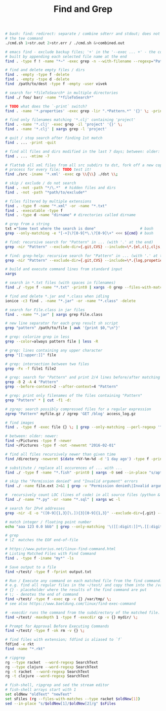 :PROPERTIES:
:ID:       431e4840-0371-470b-9910-d763e9e3c6f1
:END:
#+title: Find and Grep

#+BEGIN_SRC bash :results output
  # bash: find: redirect: separate / combine sdterr and stdout; does not work with
  # the tee command
  ./cmd.sh 1>str.out 2>str.err / ./cmd.sh &>combined.out

  # emacs find - exclude backup files; '+' in the '--exec ... +' - the command is
  # built by appending each selected file name at the end
  find . -type f ! -name "*~" -exec grep -n --with-filename --regexp="Pattern" {} +

  # find and delete empty files / dirs
  find . -empty -type f -delete
  find . -empty -tspe d -delete
  find  /path/to/dest -type f -empty -user vivek

  # search for *fileToSearch* in multiple directories
  find ./ foo/ bar/ -name "*fileToSearch*"

  # TODO what does the `-print` switch?
  find . -name '*.properties' -exec grep -lir ".*Pattern.*" '{}' \; -print

  # find only filenames matching '*.clj' containing 'project'
  find . -name '*.clj' -exec grep -il 'project' '{}' \;
  find . -name '*.clj' | xargs grep -l 'project'

  # quit / stop search after finding 1st match
  find . ... -print -quit

  # find all files and dirs modified in the last 7 days; between: older: newer:
  find . ... -mtime -7

  # flatteb all xml files from all src subdirs to dst, fork off a new copy
  # process for every file; TODO test it!
  find ./src -iname '*.xml' -exec cp \\{\\} ./dst \\;

  # skip / exclude / do not search
  find . -not -path "*/\.*"  # hidden files and dirs
  find . -not -path "*path/to/exclude*"

  # files filtered by multiple extensions
  find . -type f -name "*.xml" -or -name "*.txt"
  find . -executable -type f
  find . -type d -name "dirname" # directories called dirname

  # grep from a string
  txt ="Some text where the search is done"                    # bash
  grep --only-matching -e "[-+]\?[0-9]*\.\?[0-9]\+" <<< ${cmd} # bash

  # find: recursive search for "Pattern" in ... (with '.' at the end)
  grep -nir "Pattern" --exclude-dir={.git,CVS} --include=\*.{el,clj,cljs,cljc} ./

  # find: grep-help: recursive search for "Pattern" in ... (with '.' at the end)
  grep -nir "Pattern" --exclude-dir={.git,CVS} --include=\*.{log,propeties,cfg,txt} ./

  # build and execute command lines from standard input
  xargs

  # search in *.txt files (with spaces in filenames)
  find ./ -type f -name "*.txt" -print0 | xargs -0 grep --files-with-matches "Pattern"

  # find and delete *.jar and *.class when idling
  ionice -c3 find . -name "*.jar" -or -name "*.class" -delete

  # search for File.class in jar files
  find . -name "*.jar" | xargs grep File.class

  # new line separator for each grep result sh script
  grep "pattern" /path/to/file | awk '{print $0,"\n"}'

  # grep: colorize grep in less
  grep --color=always pattern file | less -R

  # grep: lines containing any upper character
  grep "[[:upper:]]" file

  # grep: intersection between two files
  grep -Fx -f file1 file2

  # grep: search for "Pattern" and print 2/4 lines before/after matching line
  grep -B 2 -A 4 "Pattern"
  grep --before-context=2 --after-context=4 "Pattern"

  # grep: print only filenames of the files containing "Pattern"
  grep "Pattern" * | cut -f1 -d:

  # zgrep: search possibly compressed files for a regular expression
  zgrep "Pattern" myfile.gz / zgrep 'GET /blog' access_log.gz

  # find images
  find . -type f -exec file {} \; | grep --only-matching --perl-regexp '^.+: \w+ image'

  # between: older: newer:
  find ~/Pictures -type f -newer
  find ~/Pictures -type f -not -newermt "2016-02-01"

  # find all files recursively newer than given time
  find /directory -newermt $(date +%Y-%m-%d -d '1 day ago') -type f -print

  # substitute / replace all occurences of ... with ...
  find ./ -type f -name "*.fish" -print0 | xargs -0 sed --in-place "s/apt-get/apt/g"

  # skip the "Permission denied" and "Invalid argument" errors
  find ./ -name file.ext 2>&1 | grep -v "Permission denied\|Invalid argument"

  #  recursively count LOC (lines of code) in all source files (python & sql)
  find ./ -name "*.py" -or -name "*.sql" | xargs wc -l

  # search for IPv4 addresses
  grep -nir -E -o "([0-9]{1,3}[\.]){3}[0-9]{1,3}" --exclude-dir={.git} --include=\*.{el,clj,cljs,cljc,py,md} ./

  # match integer / floating point number
  echo "aaa 123 0.0 bbb" | grep --only-matching '\([[:digit:]]*\.[[:digit:]]*\|[[:digit:]]*\)'

  # grep
  # \Z  matches the EOF end-of-file

  # https://www.putorius.net/linux-find-command.html
  # Listing Matched Files with Find Command
  find . -type f -iname "my*" -ls

  # Save output to a file
  find ~/test/ -type f -fprint output.txt

  # Run / Execute any command on each matched file from the find command.
  # e.g. find all regular files in the ~/test/ and copy them into the /var/tmp/
  # {} - placeholder where the results of the find command are put
  # \; - denotes the end of command
  find ~/test/ -type f -exec cp -v {} /var/tmp/ \;
  # see also https://www.baeldung.com/linux/find-exec-command

  # -execdir runs the command from the subdirectory of the matched file.
  find ~/test/ -maxdepth 1 -type f -execdir cp -v {} mydir/ \;

  # Prompt for Approval Before Executing Commands
  find ~/test/ -type f -ok rm -v {} \;

  # find files with extension; fdfind is aliased to `f`
  fdfind -e rkt
  find -name "*.rkt"

  # ripgrep
  rg --type racket  --word-regexp SearchText
  rg --type clojure --word-regexp SearchText
  rg -t racket  --word-regexp SearchText
  rg -t clojure --word-regexp SearchText

  # fish-shell, ripgrep and sed the stream editor
  # fish-shell arrays start with 1
  set oldNew "oldText" "newText"
  set sFiles (rg --files-with-matches --type racket $oldNew[1])
  sed --in-place "s/$oldNew[1]/$oldNew[2]/g" $sFiles
#+END_SRC
